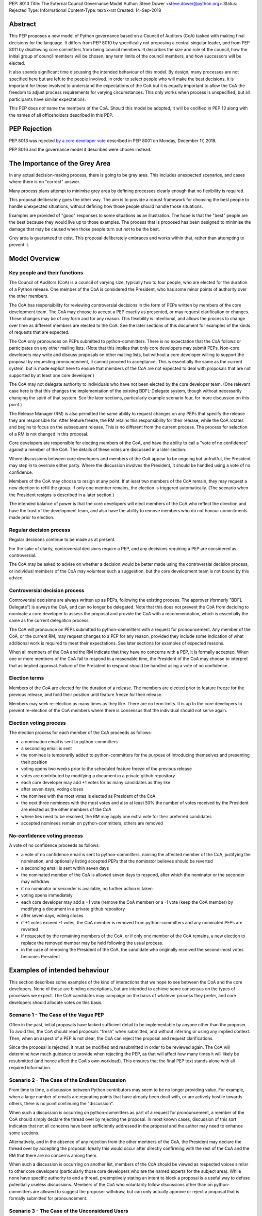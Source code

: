PEP: 8013
Title: The External Council Governance Model
Author: Steve Dower <steve.dower@python.org>
Status: Rejected
Type: Informational
Content-Type: text/x-rst
Created: 14-Sep-2018

Abstract
========

This PEP proposes a new model of Python governance based on a Council
of Auditors (CoA) tasked with making final decisions for the language.
It differs from PEP 8010 by specifically not proposing a central
singular leader, and from PEP 8011 by disallowing core committers from
being council members. It describes the size and role of the council,
how the initial group of council members will be chosen, any term
limits of the council members, and how successors will be elected.

It also spends significant time discussing the intended behaviour of
this model. By design, many processes are not specified here but are
left to the people involved. In order to select people who will make
the best decisions, it is important for those involved to understand
the expectations of the CoA but it is equally important to allow the
CoA the freedom to adjust process requirements for varying
circumstances. This only works when process is unspecified, but all
participants have similar expectations.

This PEP does *not* name the members of the CoA. Should this model be
adopted, it will be codified in PEP 13 along with the names of all
officeholders described in this PEP.

PEP Rejection
=============

PEP 8013 was rejected `by a core developer vote
<https://discuss.python.org/t/python-governance-vote-december-2018-results/546/>`__
described in PEP 8001 on Monday, December 17, 2018.

PEP 8016 and the governance model it describes were chosen instead.

The Importance of the Grey Area
===============================

In any actual decision-making process, there is going to be grey area.
This includes unexpected scenarios, and cases where there is no
"correct" answer.

Many process plans attempt to minimise grey area by defining processes
clearly enough that no flexibility is required.

This proposal deliberately goes the other way. The aim is to provide a
robust framework for choosing the best people to handle unexpected
situations, without defining how those people should handle those
situations.

Examples are provided of "good" responses to some situations as an
illustration. The hope is that the "best" people are the best because
they would live up to those examples. The process that is proposed has
been designed to minimise the damage that may be caused when those
people turn out not to be the best.

Grey area is guaranteed to exist. This proposal deliberately embraces
and works within that, rather than attempting to prevent it.

Model Overview
==============

Key people and their functions
------------------------------

The Council of Auditors (CoA) is a council of varying size, typically
two to four people, who are elected for the duration of a Python
release. One member of the CoA is considered the President, who has
some minor points of authority over the other members.

The CoA has responsibility for reviewing controversial decisions in
the form of PEPs written by members of the core development team. The
CoA may choose to accept a PEP exactly as presented, or may request
clarification or changes. These changes may be of any form and for any
reason. This flexibility is intentional, and allows the process to
change over time as different members are elected to the CoA. See the
later sections of this document for examples of the kinds of requests
that are expected.

The CoA only pronounces on PEPs submitted to python-committers. There
is no expectation that the CoA follows or participates on any other
mailing lists. (Note that this implies that only core developers may
submit PEPs. Non-core developers may write and discuss proposals on
other mailing lists, but without a core developer willing to support
the proposal by requesting pronouncement, it cannot proceed to
acceptance. This is essentially the same as the current system, but is
made explicit here to ensure that members of the CoA are not expected
to deal with proposals that are not supported by at least one core
developer.)

The CoA may not delegate authority to individuals who have not been
elected by the core developer team. (One relevant case here is that
this changes the implementation of the existing BDFL-Delegate system,
though without necessarily changing the spirit of that system. See the
later sections, particularly example scenario four, for more
discussion on this point.)

The Release Manager (RM) is also permitted the same ability to request
changes on any PEPs that specify the release they are responsible for.
After feature freeze, the RM retains this responsibility for their
release, while the CoA rotates and begins to focus on the subsequent
release. This is no different from the current process. The process
for selection of a RM is not changed in this proposal.

Core developers are responsible for electing members of the CoA, and
have the ability to call a "vote of no confidence" against a member of
the CoA. The details of these votes are discussed in a later section.

Where discussions between core developers and members of the CoA
appear to be ongoing but unfruitful, the President may step in to
overrule either party. Where the discussion involves the President, it
should be handled using a vote of no confidence.

Members of the CoA may choose to resign at any point. If at least two
members of the CoA remain, they may request a new election to refill
the group. If only one member remains, the election is triggered
automatically. (The scenario when the President resigns is described
in a later section.)

The intended balance of power is that the core developers will elect
members of the CoA who reflect the direction and have the trust of the
development team, and also have the ability to remove members who do
not honour commitments made prior to election.

Regular decision process
------------------------

Regular decisions continue to be made as at present.

For the sake of clarity, controversial decisions require a PEP, and
any decisions requiring a PEP are considered as controversial.

The CoA may be asked to advise on whether a decision would be better
made using the controversial decision process, or individual members
of the CoA may volunteer such a suggestion, but the core development
team is not bound by this advice.

Controversial decision process
------------------------------

Controversial decisions are always written up as PEPs, following the
existing process. The approver (formerly "BDFL-Delegate") is always
the CoA, and can no longer be delegated. Note that this does not
prevent the CoA from deciding to nominate a core developer to assess
the proposal and provide the CoA with a recommendation, which is
essentially the same as the current delegation process.

The CoA will pronounce on PEPs submitted to python-committers with a
request for pronouncement. Any member of the CoA, or the current RM,
may request changes to a PEP for any reason, provided they include
some indication of what additional work is required to meet their
expectations. See later sections for examples of expected reasons.

When all members of the CoA and the RM indicate that they have no
concerns with a PEP, it is formally accepted. When one or more members
of the CoA fail to respond in a reasonable time, the President of the
CoA may choose to interpret that as implied approval. Failure of the
President to respond should be handled using a vote of no confidence.

Election terms
--------------

Members of the CoA are elected for the duration of a release. The
members are elected prior to feature freeze for the previous release,
and hold their position until feature freeze for their release.

Members may seek re-election as many times as they like. There are no
term limits. It is up to the core developers to prevent re-election of
the CoA members where there is consensus that the individual should
not serve again.

Election voting process
------------------------

The election process for each member of the CoA proceeds as follows:

* a nomination email is sent to python-committers
* a seconding email is sent
* the nominee is temporarily added to python-committers for the
  purpose of introducing themselves and presenting their position
* voting opens two weeks prior to the scheduled feature freeze of the
  previous release
* votes are contributed by modifying a document in a private github
  repository
* each core developer may add +1 votes for as many candidates as they
  like
* after seven days, voting closes
* the nominee with the most votes is elected as President of the CoA
* the next three nominees with the most votes and also at least 50%
  the number of votes received by the President are elected as the
  other members of the CoA
* where ties need to be resolved, the RM may apply one extra vote for
  their preferred candidates
* accepted nominees remain on python-committers; others are removed

No-confidence voting process
----------------------------

A vote of no confidence proceeds as follows:

* a vote of no confidence email is sent to python-committers, naming
  the affected member of the CoA, justifying the nomination, and
  optionally listing accepted PEPs that the nominator believes should
  be reverted
* a seconding email is sent within seven days
* the nominated member of the CoA is allowed seven days to respond,
  after which the nominator or the seconder may withdraw
* if no nominator or seconder is available, no further action is
  taken
* voting opens immediately
* each core developer may add a +1 vote (remove the CoA member) or
  a -1 vote (keep the CoA member) by modifying a document in a
  private github repository
* after seven days, voting closes
* if +1 votes exceed -1 votes, the CoA member is removed from
  python-committers and any nominated PEPs are reverted
* if requested by the remaining members of the CoA, or if only one
  member of the CoA remains, a new election to replace the removed
  member may be held following the usual process.
* in the case of removing the President of the CoA, the candidate
  who originally received the second-most votes becomes President

Examples of intended behaviour
==============================

This section describes some examples of the kind of interactions that
we hope to see between the CoA and the core developers. None of these
are binding descriptions, but are intended to achieve some consensus
on the types of processes we expect. The CoA candidates may campaign
on the basis of whatever process they prefer, and core developers
should allocate votes on this basis.

Scenario 1 - The Case of the Vague PEP
--------------------------------------

Often in the past, initial proposals have lacked sufficient detail to
be implementable by anyone other than the proposer. To avoid this,
the CoA should read proposals "fresh" when submitted, and without
inferring or using any implied context. Then, when an aspect of a PEP
is not clear, the CoA can reject the proposal and request
clarifications.

Since the proposal is rejected, it must be modified and resubmitted in
order to be reviewed again. The CoA will determine how much guidance
to provide when rejecting the PEP, as that will affect how many times
it will likely be resubmitted (and hence affect the CoA's own
workload). This ensures that the final PEP text stands alone with all
required information.

Scenario 2 - The Case of the Endless Discussion
-----------------------------------------------

From time to time, a discussion between Python contributors may seem
to be no longer providing value. For example, when a large number of
emails are repeating points that have already been dealt with, or are
actively hostile towards others, there is no point continuing the
"discussion".

When such a discussion is occurring on python-committers as part of a
request for pronouncement, a member of the CoA should simply declare
the thread over by rejecting the proposal. In most known cases,
discussion of this sort indicates that not all concerns have been
sufficiently addressed in the proposal and the author may need to
enhance some sections.

Alternatively, and in the absence of any rejection from the other
members of the CoA, the President may declare the thread over by
accepting the proposal. Ideally this would occur after directly
confirming with the rest of the CoA and the RM that there are no
concerns among them.

When such a discussion is occurring on another list, members of the
CoA should be viewed as respected voices similar to other core
developers (particularly those core developers who are the named
experts for the subject area). While none have specific authority to
end a thread, preemptively stating an intent to block a proposal is a
useful way to defuse potentially useless discussions. Members of the
CoA who voluntarily follow discussions other than on python-committers
are allowed to suggest the proposer withdraw, but can only actually
approve or reject a proposal that is formally submitted for
pronouncement.

Scenario 3 - The Case of the Unconsidered Users
-----------------------------------------------

Some proposals in the past may be written up and submitted for
pronouncement without considering the impact on particular groups of
users. For example, a proposal that affects the dependencies required
to use Python on various machines may have an adverse impact on some
users, even if many are unaffected due to the dependencies being
typically available by default.

Where a proposal does not appear to consider all users, the CoA might
choose to use their judgement and past experience to determine that
more users are affected by the change than described in the PEP, and
request that the PEP also address these users. They should identify
the group of users clearly enough that the proposer is able to also
identify these users, and either clarify how they were addressed, or
made amendments to the PEP to explicitly address them. (Note that this
does not involve evaluating the usefulness of the feature to various
user groups, but simply whether the PEP indicates that the usefulness
of the feature has been evaluated.)

Where a proposal appears to have used flawed logic or incorrect data
to come to a certain conclusion, the CoA might choose to use other
sources of information (such as the prior discussion or a submission
from other core developers) to request reconsideration of certain
points. The proposer does not necessarily need to use the exact
information obtained by the CoA to update their proposal, provided
that whatever amendments they make are satisfactory to the CoA. For
example, a PEP may indicate that 30% of users would be affected, while
the CoA may argue that 70% of users are affected. A successful
amendment may include a different but more reliable percentage, or may
be rewritten to no longer depend on the number of affected users.

Scenario 4 - The Case of the Delegated Decision
-----------------------------------------------

Some proposals may require review and approval from a specialist in
the area. Historically, these would have been handled by appointing a
BDFL-Delegate to make the final decision on the proposal. However, in
this model, the CoA may not delegate the final decision making
process. When the CoA believes that a subject matter expert should
decide on a particular proposal, the CoA may nominate one or more
individuals (or accept their self-nomination) to a similar position to
a BDFL Delegate. The terms of these expert's role may be set as the
CoA sees fit, though the CoA always retains the final approval.

As a concrete example, assume a proposal is being discussed about a
new language feature. Proponents claim that it will make the language
easier for new developers to learn. Even before an official proposal
is made, the CoA may indicate that they will not accept the proposal
unless person X approves, since person X has a long history teaching
Python and their judgement is trusted. (Note that person X need not be
a core developer.)

Having been given this role, person X is able to drive the discussion
and quickly focus it on viable alternatives. Eventually, person X
chooses the alternative they are most satisfied with and indicates to
the CoA that they approve. The proposal is submitted as usual, and the
CoA reviews and accepts it, factoring in person X's opinion.

Copyright
=========

This document has been placed in the public domain.



..
   Local Variables:
   mode: indented-text
   indent-tabs-mode: nil
   sentence-end-double-space: t
   fill-column: 70
   coding: utf-8
   End:
